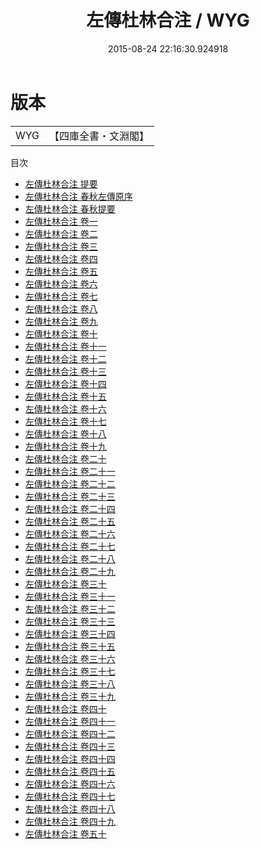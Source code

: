 #+TITLE: 左傳杜林合注 / WYG
#+DATE: 2015-08-24 22:16:30.924918
* 版本
 |       WYG|【四庫全書・文淵閣】|
目次
 - [[file:KR1e0092_000.txt::000-1a][左傳杜林合注 提要]]
 - [[file:KR1e0092_000.txt::000-3a][左傳杜林合注 春秋左傳原序]]
 - [[file:KR1e0092_000.txt::000-8a][左傳杜林合注 春秋提要]]
 - [[file:KR1e0092_001.txt::001-1a][左傳杜林合注 卷一]]
 - [[file:KR1e0092_002.txt::002-1a][左傳杜林合注 卷二]]
 - [[file:KR1e0092_003.txt::003-1a][左傳杜林合注 卷三]]
 - [[file:KR1e0092_004.txt::004-1a][左傳杜林合注 卷四]]
 - [[file:KR1e0092_005.txt::005-1a][左傳杜林合注 卷五]]
 - [[file:KR1e0092_006.txt::006-1a][左傳杜林合注 卷六]]
 - [[file:KR1e0092_007.txt::007-1a][左傳杜林合注 卷七]]
 - [[file:KR1e0092_008.txt::008-1a][左傳杜林合注 卷八]]
 - [[file:KR1e0092_009.txt::009-1a][左傳杜林合注 卷九]]
 - [[file:KR1e0092_010.txt::010-1a][左傳杜林合注 卷十]]
 - [[file:KR1e0092_011.txt::011-1a][左傳杜林合注 卷十一]]
 - [[file:KR1e0092_012.txt::012-1a][左傳杜林合注 卷十二]]
 - [[file:KR1e0092_013.txt::013-1a][左傳杜林合注 卷十三]]
 - [[file:KR1e0092_014.txt::014-1a][左傳杜林合注 卷十四]]
 - [[file:KR1e0092_015.txt::015-1a][左傳杜林合注 卷十五]]
 - [[file:KR1e0092_016.txt::016-1a][左傳杜林合注 卷十六]]
 - [[file:KR1e0092_017.txt::017-1a][左傳杜林合注 卷十七]]
 - [[file:KR1e0092_018.txt::018-1a][左傳杜林合注 卷十八]]
 - [[file:KR1e0092_019.txt::019-1a][左傳杜林合注 卷十九]]
 - [[file:KR1e0092_020.txt::020-1a][左傳杜林合注 卷二十]]
 - [[file:KR1e0092_021.txt::021-1a][左傳杜林合注 卷二十一]]
 - [[file:KR1e0092_022.txt::022-1a][左傳杜林合注 卷二十二]]
 - [[file:KR1e0092_023.txt::023-1a][左傳杜林合注 卷二十三]]
 - [[file:KR1e0092_024.txt::024-1a][左傳杜林合注 卷二十四]]
 - [[file:KR1e0092_025.txt::025-1a][左傳杜林合注 卷二十五]]
 - [[file:KR1e0092_026.txt::026-1a][左傳杜林合注 卷二十六]]
 - [[file:KR1e0092_027.txt::027-1a][左傳杜林合注 卷二十七]]
 - [[file:KR1e0092_028.txt::028-1a][左傳杜林合注 卷二十八]]
 - [[file:KR1e0092_029.txt::029-1a][左傳杜林合注 卷二十九]]
 - [[file:KR1e0092_030.txt::030-1a][左傳杜林合注 卷三十]]
 - [[file:KR1e0092_031.txt::031-1a][左傳杜林合注 卷三十一]]
 - [[file:KR1e0092_032.txt::032-1a][左傳杜林合注 卷三十二]]
 - [[file:KR1e0092_033.txt::033-1a][左傳杜林合注 卷三十三]]
 - [[file:KR1e0092_034.txt::034-1a][左傳杜林合注 卷三十四]]
 - [[file:KR1e0092_035.txt::035-1a][左傳杜林合注 卷三十五]]
 - [[file:KR1e0092_036.txt::036-1a][左傳杜林合注 卷三十六]]
 - [[file:KR1e0092_037.txt::037-1a][左傳杜林合注 卷三十七]]
 - [[file:KR1e0092_038.txt::038-1a][左傳杜林合注 卷三十八]]
 - [[file:KR1e0092_039.txt::039-1a][左傳杜林合注 卷三十九]]
 - [[file:KR1e0092_040.txt::040-1a][左傳杜林合注 卷四十]]
 - [[file:KR1e0092_041.txt::041-1a][左傳杜林合注 卷四十一]]
 - [[file:KR1e0092_042.txt::042-1a][左傳杜林合注 卷四十二]]
 - [[file:KR1e0092_043.txt::043-1a][左傳杜林合注 卷四十三]]
 - [[file:KR1e0092_044.txt::044-1a][左傳杜林合注 卷四十四]]
 - [[file:KR1e0092_045.txt::045-1a][左傳杜林合注 卷四十五]]
 - [[file:KR1e0092_046.txt::046-1a][左傳杜林合注 卷四十六]]
 - [[file:KR1e0092_047.txt::047-1a][左傳杜林合注 卷四十七]]
 - [[file:KR1e0092_048.txt::048-1a][左傳杜林合注 卷四十八]]
 - [[file:KR1e0092_049.txt::049-1a][左傳杜林合注 卷四十九]]
 - [[file:KR1e0092_050.txt::050-1a][左傳杜林合注 卷五十]]
